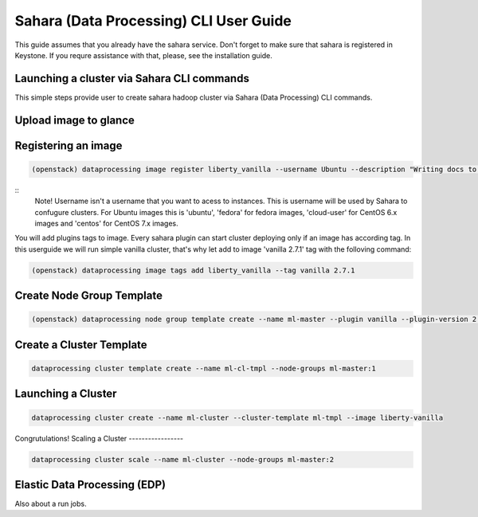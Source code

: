 ========================================
Sahara (Data Processing) CLI User Guide
========================================

This guide assumes that you already have the sahara service.
Don't forget to make sure that sahara is registered in Keystone.
If you requre assistance with that, please, see the installation
guide.

Launching a cluster via Sahara CLI commands
-------------------------------------------
This simple steps provide user to create sahara hadoop cluster
via Sahara (Data Processing) CLI commands.

Upload image to glance
----------------------

Registering an image
--------------------
.. code:: bash

    (openstack) dataprocessing image register liberty_vanilla --username Ubuntu --description "Writing docs to CLI"

::
    Note! Username isn't a username that you want to acess to instances. This is username will be used by
    Sahara to confugure clusters. For Ubuntu images this is 'ubuntu', 'fedora' for fedora images, 'cloud-user' for
    CentOS 6.x images and 'centos' for CentOS 7.x images.

You will add plugins tags to image. Every sahara plugin can start cluster deploying only if an image has according tag.
In this userguide we will run simple vanilla cluster, that's why let add to image 'vanilla 2.7.1' tag with the folloving
command:

.. code:: bash

   (openstack) dataprocessing image tags add liberty_vanilla --tag vanilla 2.7.1


Create Node Group Template
--------------------------

.. code:: bash

   (openstack) dataprocessing node group template create --name ml-master --plugin vanilla --plugin-version 2.7.1 --processes namenode hiveserver historyserver oozie resourcemanager --flavor m1.small
Create a Cluster Template
-------------------------

.. code:: bash

   dataprocessing cluster template create --name ml-cl-tmpl --node-groups ml-master:1
Launching a Cluster
------------------

.. code:: bash

   dataprocessing cluster create --name ml-cluster --cluster-template ml-tmpl --image liberty-vanilla

Congrutulations!
Scaling a Cluster
-----------------

.. code:: bash

   dataprocessing cluster scale --name ml-cluster --node-groups ml-master:2
Elastic Data Processing (EDP)
-----------------------------
Also about a run jobs.

